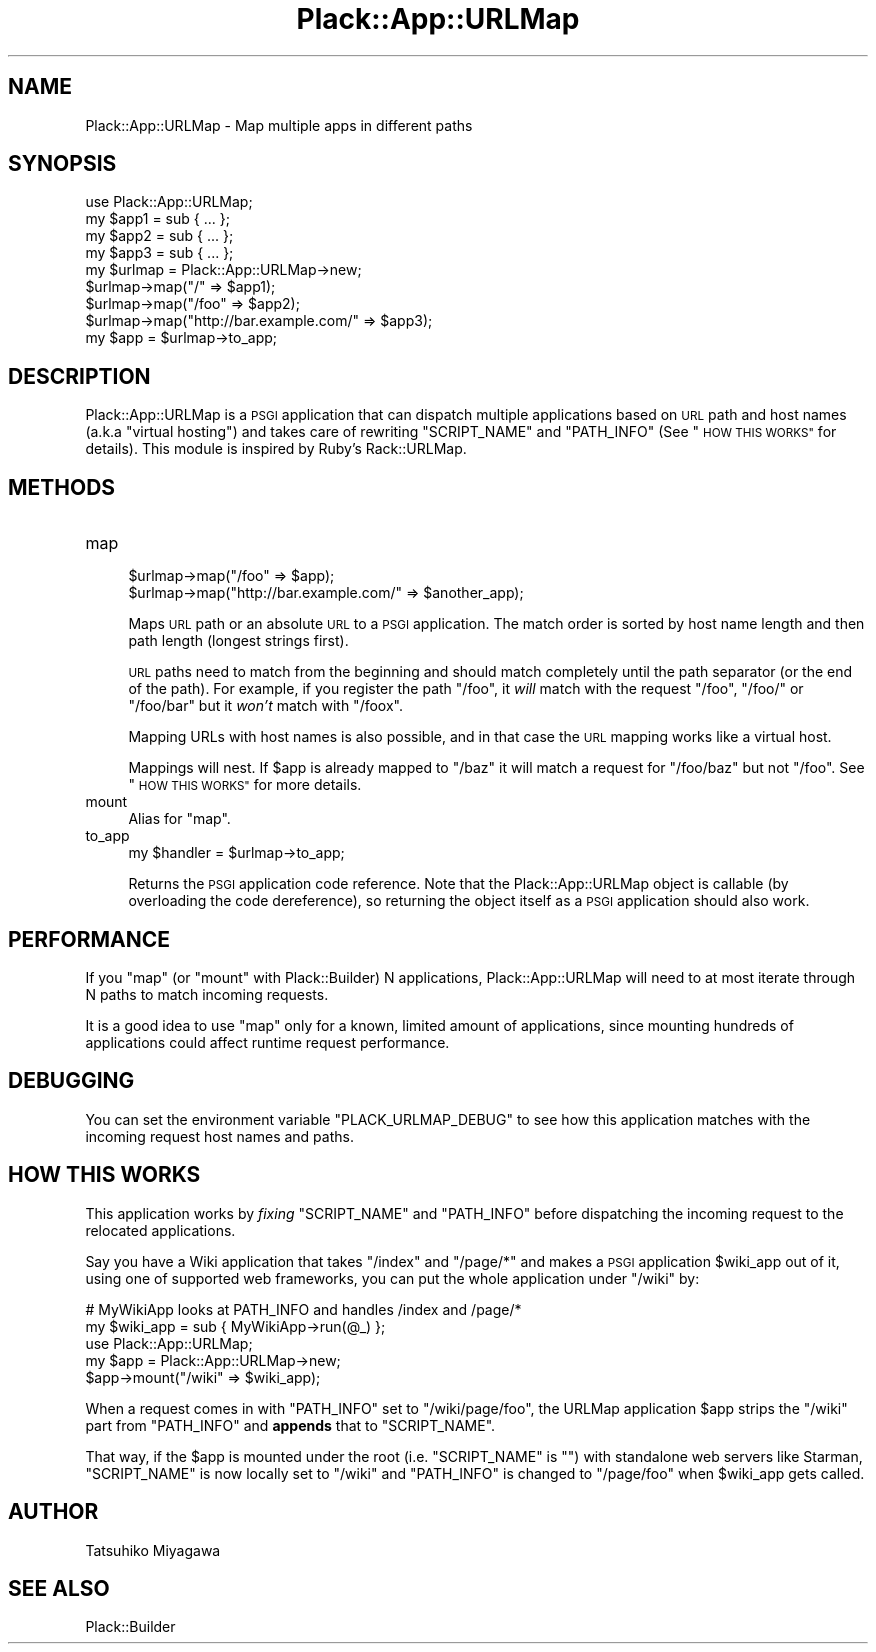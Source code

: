 .\" Automatically generated by Pod::Man 4.12 (Pod::Simple 3.40)
.\"
.\" Standard preamble:
.\" ========================================================================
.de Sp \" Vertical space (when we can't use .PP)
.if t .sp .5v
.if n .sp
..
.de Vb \" Begin verbatim text
.ft CW
.nf
.ne \\$1
..
.de Ve \" End verbatim text
.ft R
.fi
..
.\" Set up some character translations and predefined strings.  \*(-- will
.\" give an unbreakable dash, \*(PI will give pi, \*(L" will give a left
.\" double quote, and \*(R" will give a right double quote.  \*(C+ will
.\" give a nicer C++.  Capital omega is used to do unbreakable dashes and
.\" therefore won't be available.  \*(C` and \*(C' expand to `' in nroff,
.\" nothing in troff, for use with C<>.
.tr \(*W-
.ds C+ C\v'-.1v'\h'-1p'\s-2+\h'-1p'+\s0\v'.1v'\h'-1p'
.ie n \{\
.    ds -- \(*W-
.    ds PI pi
.    if (\n(.H=4u)&(1m=24u) .ds -- \(*W\h'-12u'\(*W\h'-12u'-\" diablo 10 pitch
.    if (\n(.H=4u)&(1m=20u) .ds -- \(*W\h'-12u'\(*W\h'-8u'-\"  diablo 12 pitch
.    ds L" ""
.    ds R" ""
.    ds C` ""
.    ds C' ""
'br\}
.el\{\
.    ds -- \|\(em\|
.    ds PI \(*p
.    ds L" ``
.    ds R" ''
.    ds C`
.    ds C'
'br\}
.\"
.\" Escape single quotes in literal strings from groff's Unicode transform.
.ie \n(.g .ds Aq \(aq
.el       .ds Aq '
.\"
.\" If the F register is >0, we'll generate index entries on stderr for
.\" titles (.TH), headers (.SH), subsections (.SS), items (.Ip), and index
.\" entries marked with X<> in POD.  Of course, you'll have to process the
.\" output yourself in some meaningful fashion.
.\"
.\" Avoid warning from groff about undefined register 'F'.
.de IX
..
.nr rF 0
.if \n(.g .if rF .nr rF 1
.if (\n(rF:(\n(.g==0)) \{\
.    if \nF \{\
.        de IX
.        tm Index:\\$1\t\\n%\t"\\$2"
..
.        if !\nF==2 \{\
.            nr % 0
.            nr F 2
.        \}
.    \}
.\}
.rr rF
.\" ========================================================================
.\"
.IX Title "Plack::App::URLMap 3"
.TH Plack::App::URLMap 3 "2022-09-05" "perl v5.30.1" "User Contributed Perl Documentation"
.\" For nroff, turn off justification.  Always turn off hyphenation; it makes
.\" way too many mistakes in technical documents.
.if n .ad l
.nh
.SH "NAME"
Plack::App::URLMap \- Map multiple apps in different paths
.SH "SYNOPSIS"
.IX Header "SYNOPSIS"
.Vb 1
\&  use Plack::App::URLMap;
\&
\&  my $app1 = sub { ... };
\&  my $app2 = sub { ... };
\&  my $app3 = sub { ... };
\&
\&  my $urlmap = Plack::App::URLMap\->new;
\&  $urlmap\->map("/" => $app1);
\&  $urlmap\->map("/foo" => $app2);
\&  $urlmap\->map("http://bar.example.com/" => $app3);
\&
\&  my $app = $urlmap\->to_app;
.Ve
.SH "DESCRIPTION"
.IX Header "DESCRIPTION"
Plack::App::URLMap is a \s-1PSGI\s0 application that can dispatch multiple
applications based on \s-1URL\s0 path and host names (a.k.a \*(L"virtual hosting\*(R")
and takes care of rewriting \f(CW\*(C`SCRIPT_NAME\*(C'\fR and \f(CW\*(C`PATH_INFO\*(C'\fR (See
\&\*(L"\s-1HOW THIS WORKS\*(R"\s0 for details). This module is inspired by
Ruby's Rack::URLMap.
.SH "METHODS"
.IX Header "METHODS"
.IP "map" 4
.IX Item "map"
.Vb 2
\&  $urlmap\->map("/foo" => $app);
\&  $urlmap\->map("http://bar.example.com/" => $another_app);
.Ve
.Sp
Maps \s-1URL\s0 path or an absolute \s-1URL\s0 to a \s-1PSGI\s0 application. The match
order is sorted by host name length and then path length (longest strings
first).
.Sp
\&\s-1URL\s0 paths need to match from the beginning and should match completely
until the path separator (or the end of the path). For example, if you
register the path \f(CW\*(C`/foo\*(C'\fR, it \fIwill\fR match with the request \f(CW\*(C`/foo\*(C'\fR,
\&\f(CW\*(C`/foo/\*(C'\fR or \f(CW\*(C`/foo/bar\*(C'\fR but it \fIwon't\fR match with \f(CW\*(C`/foox\*(C'\fR.
.Sp
Mapping URLs with host names is also possible, and in that case the \s-1URL\s0
mapping works like a virtual host.
.Sp
Mappings will nest.  If \f(CW$app\fR is already mapped to \f(CW\*(C`/baz\*(C'\fR it will
match a request for \f(CW\*(C`/foo/baz\*(C'\fR but not \f(CW\*(C`/foo\*(C'\fR. See \*(L"\s-1HOW THIS
WORKS\*(R"\s0 for more details.
.IP "mount" 4
.IX Item "mount"
Alias for \f(CW\*(C`map\*(C'\fR.
.IP "to_app" 4
.IX Item "to_app"
.Vb 1
\&  my $handler = $urlmap\->to_app;
.Ve
.Sp
Returns the \s-1PSGI\s0 application code reference. Note that the
Plack::App::URLMap object is callable (by overloading the code
dereference), so returning the object itself as a \s-1PSGI\s0 application
should also work.
.SH "PERFORMANCE"
.IX Header "PERFORMANCE"
If you \f(CW\*(C`map\*(C'\fR (or \f(CW\*(C`mount\*(C'\fR with Plack::Builder) N applications,
Plack::App::URLMap will need to at most iterate through N paths to
match incoming requests.
.PP
It is a good idea to use \f(CW\*(C`map\*(C'\fR only for a known, limited amount of
applications, since mounting hundreds of applications could affect
runtime request performance.
.SH "DEBUGGING"
.IX Header "DEBUGGING"
You can set the environment variable \f(CW\*(C`PLACK_URLMAP_DEBUG\*(C'\fR to see how
this application matches with the incoming request host names and
paths.
.SH "HOW THIS WORKS"
.IX Header "HOW THIS WORKS"
This application works by \fIfixing\fR \f(CW\*(C`SCRIPT_NAME\*(C'\fR and \f(CW\*(C`PATH_INFO\*(C'\fR
before dispatching the incoming request to the relocated
applications.
.PP
Say you have a Wiki application that takes \f(CW\*(C`/index\*(C'\fR and \f(CW\*(C`/page/*\*(C'\fR
and makes a \s-1PSGI\s0 application \f(CW$wiki_app\fR out of it, using one of
supported web frameworks, you can put the whole application under
\&\f(CW\*(C`/wiki\*(C'\fR by:
.PP
.Vb 2
\&  # MyWikiApp looks at PATH_INFO and handles /index and /page/*
\&  my $wiki_app = sub { MyWikiApp\->run(@_) };
\&  
\&  use Plack::App::URLMap;
\&  my $app = Plack::App::URLMap\->new;
\&  $app\->mount("/wiki" => $wiki_app);
.Ve
.PP
When a request comes in with \f(CW\*(C`PATH_INFO\*(C'\fR set to \f(CW\*(C`/wiki/page/foo\*(C'\fR,
the URLMap application \f(CW$app\fR strips the \f(CW\*(C`/wiki\*(C'\fR part from
\&\f(CW\*(C`PATH_INFO\*(C'\fR and \fBappends\fR that to \f(CW\*(C`SCRIPT_NAME\*(C'\fR.
.PP
That way, if the \f(CW$app\fR is mounted under the root
(i.e. \f(CW\*(C`SCRIPT_NAME\*(C'\fR is \f(CW""\fR) with standalone web servers like
Starman, \f(CW\*(C`SCRIPT_NAME\*(C'\fR is now locally set to \f(CW\*(C`/wiki\*(C'\fR and
\&\f(CW\*(C`PATH_INFO\*(C'\fR is changed to \f(CW\*(C`/page/foo\*(C'\fR when \f(CW$wiki_app\fR gets called.
.SH "AUTHOR"
.IX Header "AUTHOR"
Tatsuhiko Miyagawa
.SH "SEE ALSO"
.IX Header "SEE ALSO"
Plack::Builder
